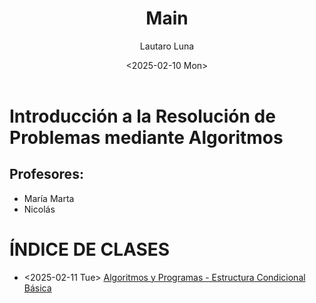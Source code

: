 #+title: Main
#+author: Lautaro Luna
#+date: <2025-02-10 Mon>

* Introducción a la Resolución de Problemas mediante Algoritmos

** Profesores:
- María Marta
- Nicolás

* ÍNDICE DE CLASES
- <2025-02-11 Tue> [[org:../2025/uni/cursillo/algoritmos/mar-11-02-25.org][Algoritmos y Programas - Estructura Condicional Básica]]
